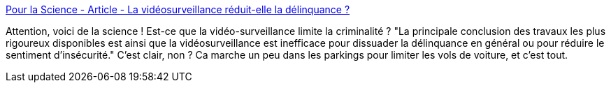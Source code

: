 :jbake-type: post
:jbake-status: published
:jbake-title: Pour la Science - Article - La vidéosurveillance réduit-elle la délinquance ?
:jbake-tags: liberté,surveillance,_mois_janv.,_année_2014
:jbake-date: 2014-01-07
:jbake-depth: ../
:jbake-uri: shaarli/1389082442000.adoc
:jbake-source: https://nicolas-delsaux.hd.free.fr/Shaarli?searchterm=http%3A%2F%2Fwww.pourlascience.fr%2Fewb_pages%2Fa%2Farticle-la-videosurveillance-reduit-elle-la-delinquance-25588.php&searchtags=libert%C3%A9+surveillance+_mois_janv.+_ann%C3%A9e_2014
:jbake-style: shaarli

http://www.pourlascience.fr/ewb_pages/a/article-la-videosurveillance-reduit-elle-la-delinquance-25588.php[Pour la Science - Article - La vidéosurveillance réduit-elle la délinquance ?]

Attention, voici de la science ! Est-ce que la vidéo-surveillance limite la criminalité ? "La principale conclusion des travaux les plus rigoureux disponibles est ainsi que la vidéosurveillance est inefficace pour dissuader la délinquance en général ou pour réduire le sentiment d’insécurité." C'est clair, non ? Ca marche un peu dans les parkings pour limiter les vols de voiture, et c'est tout.
